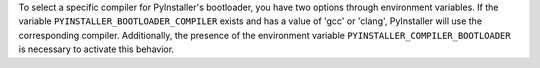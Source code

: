 To select a specific compiler for PyInstaller's bootloader, you have two options through environment variables. 
If the variable ``PYINSTALLER_BOOTLOADER_COMPILER`` exists and has a value of 'gcc' or 'clang', PyInstaller will use the corresponding compiler. 
Additionally, the presence of the environment variable ``PYINSTALLER_COMPILER_BOOTLOADER`` is necessary to activate this behavior.
